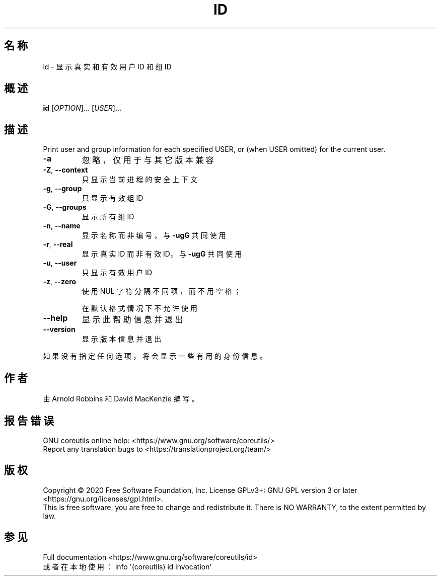 .\" DO NOT MODIFY THIS FILE!  It was generated by help2man 1.47.3.
.\"*******************************************************************
.\"
.\" This file was generated with po4a. Translate the source file.
.\"
.\"*******************************************************************
.TH ID 1 "March 2020" "GNU coreutils 8.32" 用户命令
.SH 名称
id \- 显示真实和有效用户 ID 和组 ID
.SH 概述
\fBid\fP [\fI\,OPTION\/\fP]... [\fI\,USER\/\fP]...
.SH 描述
.\" Add any additional description here
.PP
Print user and group information for each specified USER, or (when USER
omitted) for the current user.
.TP 
\fB\-a\fP
忽略，仅用于与其它版本兼容
.TP 
\fB\-Z\fP, \fB\-\-context\fP
只显示当前进程的安全上下文
.TP 
\fB\-g\fP, \fB\-\-group\fP
只显示有效组 ID
.TP 
\fB\-G\fP, \fB\-\-groups\fP
显示所有组 ID
.TP 
\fB\-n\fP, \fB\-\-name\fP
显示名称而非编号，与 \fB\-ugG\fP 共同使用
.TP 
\fB\-r\fP, \fB\-\-real\fP
显示真实 ID 而非有效 ID，与 \fB\-ugG\fP 共同使用
.TP 
\fB\-u\fP, \fB\-\-user\fP
只显示有效用户 ID
.TP 
\fB\-z\fP, \fB\-\-zero\fP
使用 NUL 字符分隔不同项，而不用空格；
.IP
在默认格式情况下不允许使用
.TP 
\fB\-\-help\fP
显示此帮助信息并退出
.TP 
\fB\-\-version\fP
显示版本信息并退出
.PP
如果没有指定任何选项，将会显示一些有用的身份信息。
.SH 作者
由 Arnold Robbins 和 David MacKenzie 编写。
.SH 报告错误
GNU coreutils online help: <https://www.gnu.org/software/coreutils/>
.br
Report any translation bugs to
<https://translationproject.org/team/>
.SH 版权
Copyright \(co 2020 Free Software Foundation, Inc.  License GPLv3+: GNU GPL
version 3 or later <https://gnu.org/licenses/gpl.html>.
.br
This is free software: you are free to change and redistribute it.  There is
NO WARRANTY, to the extent permitted by law.
.SH 参见
Full documentation <https://www.gnu.org/software/coreutils/id>
.br
或者在本地使用： info \(aq(coreutils) id invocation\(aq
